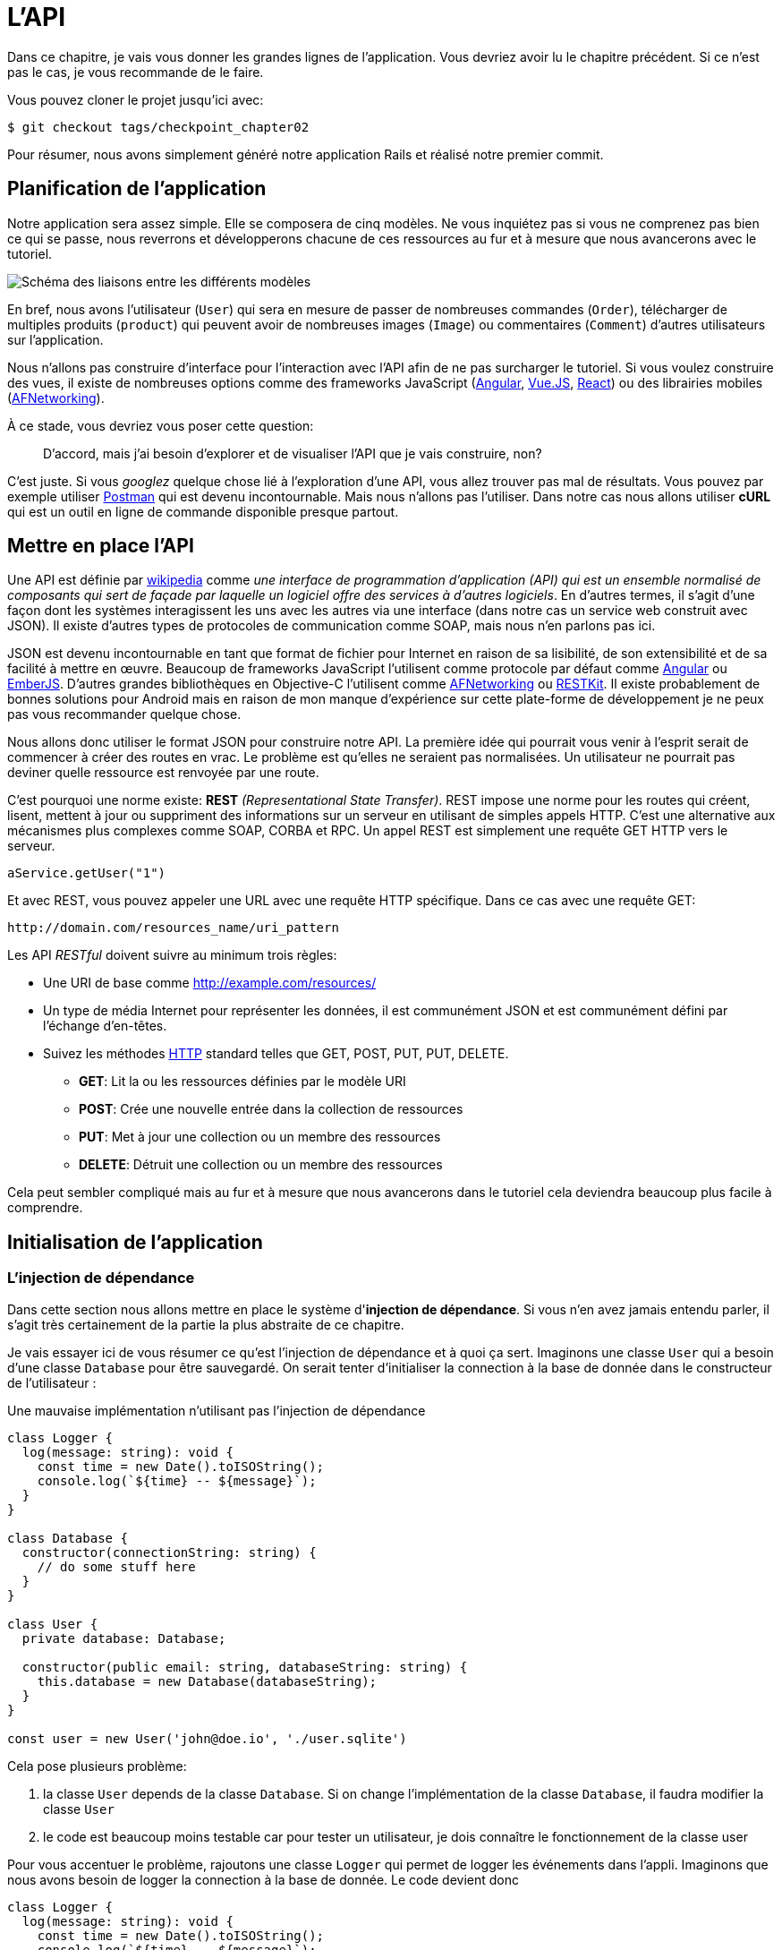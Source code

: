 [#chapter02-api]
= L’API

Dans ce chapitre, je vais vous donner les grandes lignes de l’application. Vous devriez avoir lu le chapitre précédent. Si ce n’est pas le cas, je vous recommande de le faire.

Vous pouvez cloner le projet jusqu’ici avec:

[source,bash]
----
$ git checkout tags/checkpoint_chapter02
----

Pour résumer, nous avons simplement généré notre application Rails et réalisé notre premier commit.


== Planification de l’application

Notre application sera assez simple. Elle se composera de cinq modèles. Ne vous inquiétez pas si vous ne comprenez pas bien ce qui se passe, nous reverrons et développerons chacune de ces ressources au fur et à mesure que nous avancerons avec le tutoriel.

image:data_model.png[Schéma des liaisons entre les différents modèles]

En bref, nous avons l’utilisateur (`User`) qui sera en mesure de passer de nombreuses commandes (`Order`), télécharger de multiples produits (`product`) qui peuvent avoir de nombreuses images (`Image`) ou commentaires (`Comment`) d’autres utilisateurs sur l’application.

Nous n’allons pas construire d’interface pour l’interaction avec l’API afin de ne pas surcharger le tutoriel. Si vous voulez construire des vues, il existe de nombreuses options comme des frameworks JavaScript (https://angularjs.org/[Angular], https://vuejs.org/[Vue.JS], https://reactjs.org/[React]) ou des librairies mobiles (https://github.com/AFNetworking/AFNetworking[AFNetworking]).

À ce stade, vous devriez vous poser cette question:

> D’accord, mais j’ai besoin d’explorer et de visualiser l’API que je vais construire, non?

C’est juste. Si vous _googlez_ quelque chose lié à l’exploration d’une API, vous allez trouver pas mal de résultats. Vous pouvez par exemple utiliser https://www.getpostman.com/[Postman] qui est devenu incontournable. Mais nous n'allons pas l'utiliser. Dans notre cas nous allons utiliser *cURL* qui est un outil en ligne de commande disponible presque partout.

== Mettre en place l’API

Une API est définie par https://fr.wikipedia.org/wiki/Interface_de_programmation[wikipedia] comme _une interface de programmation d’application (API) qui est un ensemble normalisé de composants qui sert de façade par laquelle un logiciel offre des services à d’autres logiciels_. En d’autres termes, il s’agit d’une façon dont les systèmes interagissent les uns avec les autres via une interface (dans notre cas un service web construit avec JSON). Il existe d’autres types de protocoles de communication comme SOAP, mais nous n’en parlons pas ici.

JSON est devenu incontournable en tant que format de fichier pour Internet en raison de sa lisibilité, de son extensibilité et de sa facilité à mettre en œuvre. Beaucoup de frameworks JavaScript l’utilisent comme protocole par défaut comme https://angularjs.org/[Angular] ou http://emberjs.com/[EmberJS]. D’autres grandes bibliothèques en Objective-C l’utilisent comme https://github.com/AFNetworking/AFNetworking[AFNetworking] ou http://restkit.org/[RESTKit]. Il existe probablement de bonnes solutions pour Android mais en raison de mon manque d’expérience sur cette plate-forme de développement je ne peux pas vous recommander quelque chose.

Nous allons donc utiliser le format JSON pour construire notre API. La première idée qui pourrait vous venir à l’esprit serait de commencer à créer des routes en vrac. Le problème est qu’elles ne seraient pas normalisées. Un utilisateur ne pourrait pas deviner quelle ressource est renvoyée par une route.

C’est pourquoi une norme existe: *REST* _(Representational State Transfer)_. REST impose une norme pour les routes qui créent, lisent, mettent à jour ou suppriment des informations sur un serveur en utilisant de simples appels HTTP. C’est une alternative aux mécanismes plus complexes comme SOAP, CORBA et RPC. Un appel REST est simplement une requête GET HTTP vers le serveur.

[source,soap]
----
aService.getUser("1")
----

Et avec REST, vous pouvez appeler une URL avec une requête HTTP spécifique. Dans ce cas avec une requête GET:

....
http://domain.com/resources_name/uri_pattern
....

Les API _RESTful_ doivent suivre au minimum trois règles:

* Une URI de base comme http://example.com/resources/
* Un type de média Internet pour représenter les données, il est communément JSON et est communément défini par l’échange d’en-têtes.
* Suivez les méthodes https://fr.wikipedia.org/wiki/Hypertext_Transfer_Protocol[HTTP] standard telles que GET, POST, PUT, PUT, DELETE.
** *GET*: Lit la ou les ressources définies par le modèle URI
** *POST*: Crée une nouvelle entrée dans la collection de ressources
** *PUT*: Met à jour une collection ou un membre des ressources
** *DELETE*: Détruit une collection ou un membre des ressources

Cela peut sembler compliqué mais au fur et à mesure que nous avancerons dans le tutoriel cela deviendra beaucoup plus facile à comprendre.

== Initialisation de l'application

=== L'injection de dépendance


Dans cette section nous allons mettre en place le système d'*injection de dépendance*. Si vous n'en avez jamais entendu parler, il s'agit très certainement de la partie la plus abstraite de ce chapitre.

// === Présentation de l'injection de dépendance

Je vais essayer ici de vous résumer ce qu'est l'injection de dépendance et à quoi ça sert. Imaginons une classe `User` qui a besoin d'une classe `Database` pour être sauvegardé. On serait tenter d'initialiser la connection à la base de donnée dans le constructeur de l'utilisateur :

.Une mauvaise implémentation n'utilisant pas l'injection de dépendance
[source,ts]
----
class Logger {
  log(message: string): void {
    const time = new Date().toISOString();
    console.log(`${time} -- ${message}`);
  }
}

class Database {
  constructor(connectionString: string) {
    // do some stuff here
  }
}

class User {
  private database: Database;

  constructor(public email: string, databaseString: string) {
    this.database = new Database(databaseString);
  }
}

const user = new User('john@doe.io', './user.sqlite')
----

Cela pose plusieurs problème:

1. la classe `User` depends de la classe `Database`. Si on change l'implémentation de la classe `Database`, il faudra modifier la classe `User`
2. le code est beaucoup moins testable car pour tester un utilisateur, je dois connaître le fonctionnement de la classe user

Pour vous accentuer le problème, rajoutons une classe `Logger` qui permet de logger les événements dans l'appli. Imaginons que nous avons besoin de logger la connection à la base de donnée. Le code devient donc


[source,ts]
----
class Logger {
  log(message: string): void {
    const time = new Date().toISOString();
    console.log(`${time} -- ${message}`);
  }
}

class Database {
  constructor(connectionString: string) {
    const logger = new Logger();
    logger.log(`Connected to ${connectionString}`);
  }
}

class User {
  private database: Database;

  constructor(public email: string, databaseString: string) {
    this.database = new Database(databaseString);
  }
}

const user = new User('john@doe.io', './user.sqlite')
----

On voit bien que la situation se dégrade car toutes les classes deviennent dépendantes entre elles. Pour corriger cela, nous allons injecter directement la classe `Database` dans le constructeur de `User` :

.La classe `Database` est maintenant injectée dans le constructeur
[source,ts]
----
class Logger {/* ... */}

class Database {
  constructor(logger: Logger, connectionString: string) {
    logger.log(`Connected to ${connectionString}`);
  }
}

class User {
  constructor(private database: Database) {}
}

const logger = new Logger();
const database = new Database(logger, "db.sqlite");
const user = new User(database);
----

Ce code devient plus solide car la classe `User`, `Database` et `Logger` sont découplés.

> OK, mais ça devient plus pénible d'instancier une `User`.

Effectivement. C'est pourquoi nous utilisons un `Container` qui va enregistrer les classes qui peuvent être injectées et nous proposer de créer des instances facilement :


[source,ts]
----
class Logger { /* ... */}
class Database { /* ... */}
class User {/* ... */}

class Container {
  getLogger(): Logger {
    return new Logger();
  }

  getDatabase(): Database {
    return new Database(this.getLogger(), "db.sqlite");
  }

  getUser(): User {
    return new User(this.getDatabase());
  }
}

const container = new Container();
const user = container.getUser();
----

Le code est plus long mais tout devient découpé. Rassurez-vous, nous n'allons pas implémenter tout cela à la mains. De très bonne librairies existent. Celle que j'ai choisi est https://github.com/inversify/InversifyJS[Inversify].

// === Implémentation avec Inversify


Dans cette section nous allons mettre en place concrètement un système d'injection de dépendance complet.

Nous allons mettre en place un Logger qui pourra être injecté dans toutes les classes de notre application. Il nous permettra de les requêtes HTTP par exemple mais aussi bien d'autres événements.

Installons donc `inversify`:

[source,bash]
----
$ npm install inversify --save
----

Et créons une classe pour logger les événements toute simple:

NOTE: On pourrait utiliser une librairie comme https://github.com/winstonjs/winston[Winston] ou https://www.npmjs.com/package/morgan[Morgan] mais pour l'exemple je vais créer une classe assez basique :


[source,ts]
----
import { injectable } from "inversify";

@injectable()
export class Logger {
  public log(
    level: "DEBUG" | "INFO" | "ERROR" | "WARNING",
    message: string,
    meta: any = {}
  ): void {
    const dateStr = new Date().toISOString();
    const metaStr = JSON.stringify(meta);
    console.log(`${dateStr} - ${level} - ${message} - ${metaStr}`);
  }
}
----

Pour la rendre injectable, il faut lui ajouter un décorateur `@injectable`. Ce décorateur va simplement https://github.com/inversify/InversifyJS/blob/master/src/annotation/injectable.ts#L12[ajouter une metadata] a notre classe afin qu'elle puisse être injectée dans nos futures dépendances.

.ajout du décorateur `@injectable`
[source,ts]
----
import { injectable } from "inversify";

@injectable()
export class Logger { /* ... */}
----

Et voilà. Il ne nous reste plus qu'à créer le container qui va enregistrer ce service. https://github.com/inversify/InversifyJS#installation[La documentation] recommande de créer un objet `TYPES` qui va simplement stocker les identifiants de nos services. Nous allons créer un dossier `core` qui contiendra tout le code transverse à toute notre application.

[source,ts]
----
// backend/src/core/types.core.ts
export const TYPES = { Logger: Symbol.for("Logger") };
----

NOTE: Un https://developer.mozilla.org/en-US/docs/Web/JavaScript/Reference/Global_Objects/Symbol[`Symbol`] est un type primitif qui permet d'avoir une référence unique.

Maintenant nous pouvons utiliser ce symbole pour enregistrer notre logger dans un nouveau fichier `container.core.ts` Il suffit d'instancier un `Container` et d'ajouter notre service avec la méthode `bind()`. On exporte ensuite cette instance pour l'utiliser dans l'application:

[source,ts]
----
// backend/src/core/container.core.ts
import { Container } from "inversify";
import { Logger } from "../services/logger.service";
import { TYPES } from "./types.core";

export const container = new Container();
container.bind(TYPES.Logger).to(Logger);
----

Et voilà.

=== Création d'un contrôleur

Laissons de côté cette classe que nous allons utiliser plus tard dans notre premier contrôleur. Les contrôleurs font partis du _design patern_ *MVC: Modèle, Vue, Contrôleur*. Leur but est d'intercepter la requête et d'appeler les services dédiés. Il existe une librairie officielle Inversify pour intégrer l'injection de dépendance directement dans nos contrôleurs:  https://github.com/inversify/inversify-express-utils[`inverisfy-express-utils`].

On commence par installer la librairie. On va aussi ajouter `body-parser` qui va nous permettre de traiter les paramètres de la requête HTTP (nous en reparlerons plus loins).

Pour l'installer, c'est très facile. Il suffit de suivre la https://github.com/inversify/inversify-express-utils[documentation officielle]. On commence donc par installer quelques librairies.

[source,bash]
----
$ npm install inversify-express-utils reflect-metadata body-parse --save
----

* `reflet-metadata` permet à Inversify d'ajouter des metadata sur notre classe. Cet import doit être situé au tout débt du premier fichier.
* `body-parse` va nous donner la possibilité d'extraires les paramètres des requêtes HTTP (nous ren reparlerons plus tard)

Avant d'écrire notre premier contrôleur, il est nécessaire de faire quelques modifications à la création de notre serveur HTTP. Créons un nouveau fichier `core/server.core.ts` qui va simplement définir notre serveur HTTP avec `inversify-express-utils`:

.La définition de notre serveur HTTP avec `inversify-express-utils`
[source,ts]
----
// backend/src/core/server.ts
import * as bodyParser from "body-parser";
import { InversifyExpressServer } from "inversify-express-utils";
import { container } from "./container.core";

export const server = new InversifyExpressServer(container);
server.setConfig((app) => {
  app.use(bodyParser.urlencoded({ extended: true }));
  app.use(bodyParser.json());
});
----

Comme vous pouvez le voir, nous utilisons maintenant une instance de `InversifyExpressServer`. La méthode `setConfig` permet d'ajouter des _middleware_ (nous y reviendrons plus tard). Passons au fichier `main.ts` que nous allons modifier un peu:

[source,ts]
----
// backend/src/main.ts
import "reflect-metadata";
import { container } from "./core/container.core";
import { server } from "./core/server";
import { TYPES } from "./core/types.core";

const port = 3000;

const app = server.build();
app.listen(port, () =>
  console.log(`Server listen on http://localhost:${port}/`)
);
----

Et voilà. Nous pouvons maintenant nous attaquer à notre premier contrôleur.

Le contrôleur est une classe comme les autres. Elle va simplement le décorateur `@controller`. Ce décorateur va lui aussi déclarer ce contrôleur comme `@injectable` mais aussi nos offrir des fonctionnalités spéciales.

Passons directement à l'implémentation afin que cela soit plus parlant:

. Création du premier contrôleur avec une unique route
[source,ts]
----
// backend/src/controllers/home.controller.ts
import { controller, httpGet } from "inversify-express-utils";

@controller("/")
export class HomeController {

  @httpGet("")
  public index(req: Request, res: Response) {
    return res.send("Hello world");
  }
}
----

Comme vous pouvez le voir, l'implémentation est très claire grâce aux décorateurs:

* Le `@controller("/")` nous indique que toutes les routes de ce contrôleur seront préfixées par `/`
* Le second décorateur `@httpGet("/")` définit que cette méthode sera accèssible sur l'URL `/` via le verbe HTTP POST.

Maintenant essayons d'injecter le `Logger` afin d'afficher un message lorsque cette route est utilisée:

[source,ts]
----
// backend/src/controllers/home.controller.ts
// ...
import { TYPES } from "../core/container.core";
import { Logger } from "../services/logger.service";

@controller("/")
export class HomeController {
  public constructor(@inject(TYPES.Logger) private readonly logger: Logger) {}

  @httpGet("")
  public index(req: Request, res: Response) {
    this.logger.log("INFO", "Get Home.index");
    return res.send("Hello world");
  }
}
----

Et voilà !

Le décorateur `@inject` s'occupe de tout, il suffit de spécifier le symbole. C'est magique.

La dernière étape est d'importer manuellement ce contrôleur dans le container. C'est vraiment très simple à faire :

[source,diff]
----
// backend/src/core/container.core.ts
import { Container } from "inversify";
+ import "../controllers/home.controller";
import "../controllers/users.controller";
// ...
----

Vous pouvez maintenant démarrer le serveur avec `npm run start` ou attendre que la transpilation se fasse automatiquement si vous n'avez pas arreté le précédent serveur.

Si tout fonctionne comme avant, vous pouvez commiter les changements :

[source,bash]
----
$ git add .
$ git commit -m "Add inversify"
----

== Mise en place des tests

// TODO

== Conclusion

Ça a été un peu long, je sais, mais vous avez réussi! N’abandonnez pas, c’est juste notre petite fondation pour quelque chose de grand, alors continuez comme ça.
